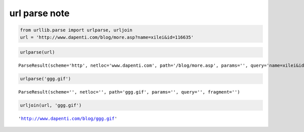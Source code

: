 
url parse note
==============

.. code:: python

    from urllib.parse import urlparse, urljoin
    url = 'http://www.dapenti.com/blog/more.asp?name=xilei&id=116635'

.. code:: python

    urlparse(url)




.. parsed-literal::

    ParseResult(scheme='http', netloc='www.dapenti.com', path='/blog/more.asp', params='', query='name=xilei&id=116635', fragment='')



.. code:: python

    urlparse('ggg.gif')




.. parsed-literal::

    ParseResult(scheme='', netloc='', path='ggg.gif', params='', query='', fragment='')



.. code:: python

    urljoin(url, 'ggg.gif')




.. parsed-literal::

    'http://www.dapenti.com/blog/ggg.gif'



